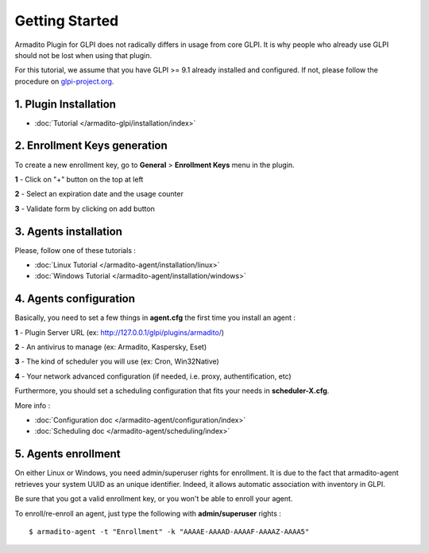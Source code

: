 Getting Started
===============

Armadito Plugin for GLPI does not radically differs in usage from core GLPI.
It is why people who already use GLPI should not be lost when using that plugin.

For this tutorial, we assume that you have GLPI >= 9.1 already installed and configured.
If not, please follow the procedure on `glpi-project.org <http://glpi-project.org/spip.php?article61>`_.

1. Plugin Installation
~~~~~~~~~~~~~~~~~~~~~~

* :doc:`Tutorial  </armadito-glpi/installation/index>`

2. Enrollment Keys generation
~~~~~~~~~~~~~~~~~~~~~~~~~~~~~

To create a new enrollment key, go to **General** > **Enrollment Keys** menu in the plugin.

**1** - Click on "+" button on the top at left

**2** - Select an expiration date and the usage counter

**3** - Validate form by clicking on add button

3. Agents installation
~~~~~~~~~~~~~~~~~~~~~~

Please, follow one of these tutorials :

* :doc:`Linux Tutorial  </armadito-agent/installation/linux>`
* :doc:`Windows Tutorial  </armadito-agent/installation/windows>`

4. Agents configuration
~~~~~~~~~~~~~~~~~~~~~~~

Basically, you need to set a few things in **agent.cfg** the first time you install an agent :

**1** - Plugin Server URL (ex: http://127.0.0.1/glpi/plugins/armadito/)

**2** - An antivirus to manage (ex: Armadito, Kaspersky, Eset)

**3** - The kind of scheduler you will use (ex: Cron, Win32Native)

**4** - Your network advanced configuration (if needed, i.e. proxy, authentification, etc)

Furthermore, you should set a scheduling configuration that fits your needs in **scheduler-X.cfg**.

More info :

* :doc:`Configuration doc  </armadito-agent/configuration/index>`
* :doc:`Scheduling doc  </armadito-agent/scheduling/index>`

5. Agents enrollment
~~~~~~~~~~~~~~~~~~~~

On either Linux or Windows, you need admin/superuser rights for enrollment.
It is due to the fact that armadito-agent retrieves your system UUID as an unique identifier.
Indeed, it allows automatic association with inventory in GLPI.

Be sure that you got a valid enrollment key, or you won't be able to enroll your agent.

To enroll/re-enroll an agent, just type the following with **admin/superuser** rights :

::

   $ armadito-agent -t "Enrollment" -k "AAAAE-AAAAD-AAAAF-AAAAZ-AAAA5"

